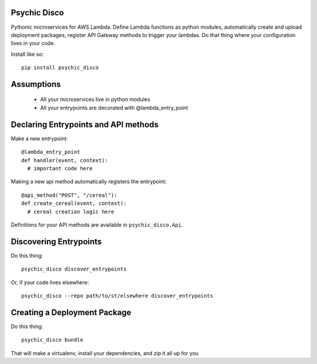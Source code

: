 Psychic Disco
-----------------------------------
Pythonic microservices for AWS Lambda. Define Lambda functions as python modules, automatically create and upload deployment packages, register API Gateway methods to trigger your lambdas. Do that thing where your configuration lives in your code.

Install like so::

 pip install psychic_disco

Assumptions
-----------

 * All your microservices live in python modules
 * All your entrypoints are decorated with @lambda_entry_point

Declaring Entrypoints and API methods
-------------------------------------
Make a new entrypoint::

  @lambda_entry_point
  def handler(event, context):
    # important code here

Making a new api method automatically registers the entrypoint::

  @api_method("POST", "/cereal"):
  def create_cereal(event, context):
    # cereal creation logic here

Definitions for your API methods are available in ``psychic_disco.Api``.

Discovering Entrypoints
-----------------------

Do this thing::

  psychic_disco discover_entrypoints

Or, if your code lives elsewhere::

  psychic_disco --repo path/to/st/elsewhere discover_entrypoints

Creating a Deployment Package
-----------------------------
Do this thing::

  psychic_disco bundle

That will make a virtualenv, install your dependencies, and zip it all up for you


